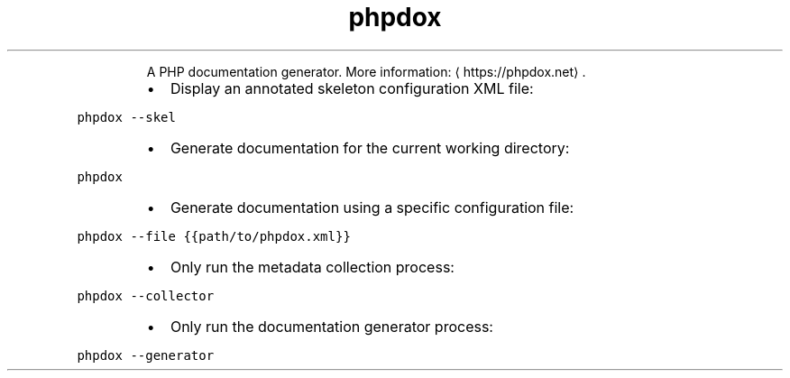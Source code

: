 .TH phpdox
.PP
.RS
A PHP documentation generator.
More information: \[la]https://phpdox.net\[ra]\&.
.RE
.RS
.IP \(bu 2
Display an annotated skeleton configuration XML file:
.RE
.PP
\fB\fCphpdox \-\-skel\fR
.RS
.IP \(bu 2
Generate documentation for the current working directory:
.RE
.PP
\fB\fCphpdox\fR
.RS
.IP \(bu 2
Generate documentation using a specific configuration file:
.RE
.PP
\fB\fCphpdox \-\-file {{path/to/phpdox.xml}}\fR
.RS
.IP \(bu 2
Only run the metadata collection process:
.RE
.PP
\fB\fCphpdox \-\-collector\fR
.RS
.IP \(bu 2
Only run the documentation generator process:
.RE
.PP
\fB\fCphpdox \-\-generator\fR
